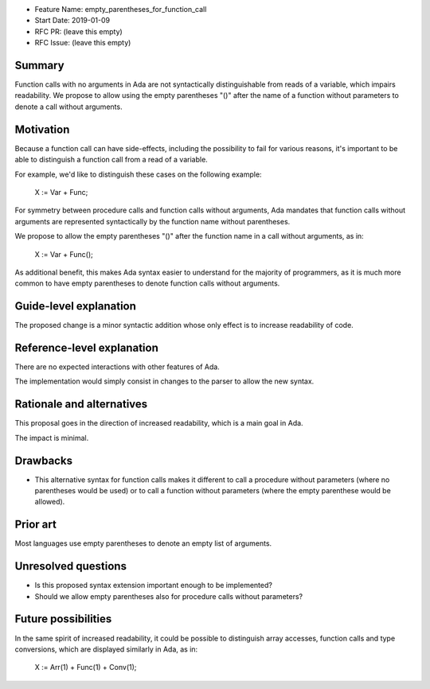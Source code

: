 - Feature Name: empty_parentheses_for_function_call
- Start Date: 2019-01-09
- RFC PR: (leave this empty)
- RFC Issue: (leave this empty)

Summary
=======

Function calls with no arguments in Ada are not syntactically distinguishable
from reads of a variable, which impairs readability. We propose to allow using
the empty parentheses "()" after the name of a function without parameters to
denote a call without arguments.

Motivation
==========

Because a function call can have side-effects, including the possibility to
fail for various reasons, it's important to be able to distinguish a function
call from a read of a variable.

For example, we'd like to distinguish these cases on the following example:

   X := Var + Func;

For symmetry between procedure calls and function calls without arguments, Ada
mandates that function calls without arguments are represented syntactically by
the function name without parentheses.

We propose to allow the empty parentheses "()" after the function name in a
call without arguments, as in:

   X := Var + Func();

As additional benefit, this makes Ada syntax easier to understand for the
majority of programmers, as it is much more common to have empty parentheses to
denote function calls without arguments.

Guide-level explanation
=======================

The proposed change is a minor syntactic addition whose only effect is to
increase readability of code.

Reference-level explanation
===========================

There are no expected interactions with other features of Ada.

The implementation would simply consist in changes to the parser to allow the
new syntax.

Rationale and alternatives
==========================

This proposal goes in the direction of increased readability, which is a main
goal in Ada.

The impact is minimal.

Drawbacks
=========

- This alternative syntax for function calls makes it different to call a
  procedure without parameters (where no parentheses would be used) or to call
  a function without parameters (where the empty parenthese would be allowed).

Prior art
=========

Most languages use empty parentheses to denote an empty list of arguments.

Unresolved questions
====================

- Is this proposed syntax extension important enough to be implemented?

- Should we allow empty parentheses also for procedure calls without
  parameters?

Future possibilities
====================

In the same spirit of increased readability, it could be possible to
distinguish array accesses, function calls and type conversions, which are
displayed similarly in Ada, as in:

   X := Arr(1) + Func(1) + Conv(1);
